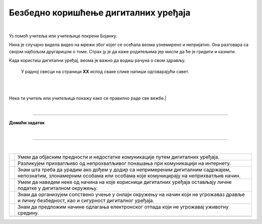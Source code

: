 Безбедно коришћење дигиталних уређаја
=====================================

.. |kv| image:: ../../_images/kv.png
            :width: 15px

.. infonote::

 .. image:: ../../_images/robot21.png
    :height: 100
    :align: left

 Поред задатака којим провераваш своје знање у вези са коришћењем дигиталних уређаја на безбедан начин, имаш прилику да самостално 
 процениш своје знање о позитивним и негативним странама  дигиталне комуникације, о разликама између неприхватљивог 
 од прихватљивог понашања при комуникацији на интернету;

|

..
   .. questionnote::

 У радној свесци на страници **XX** нацртај слицу мапу ума преко које описујеш 
 начин на који користиш интернет. 


Уз помоћ учитеља или учитељице покрени Бојанку. 

Нина је случајно видела видео на мрежи због којег се осећала веома узнемирено и 
непријатно. Она разговара са својом најбољом другарицом о томе. Страх ју је да каже 
родитељима јер мисли да ће је гридити и казнити. 

.. questionnote::

 Шта треба да уради Нинина другарица? Опиши.

 Како пријатељи могу најбоље помоћи у оваквим ситуацијама? Опиши.

 Од кога Нина може да добије помоћ и како ће то побољшати ситуацију? Опиши.

Када користиш дигитални уређај, веома је важно да водиш рачуна о свом здрављу. 

 ..
   .. questionnote::

 У радној свесци на страници **XX**  испод сваке слике напиши одговарајући савет.

|

.. image:: ../../_images/slika.png
    :width: 600
    :align: center

|

Нека ти учитељ или учитељица покажу како се правилно раде све вежбе.|

|

.. image:: ../../_images/robot23.png
    :width: 100
    :align: right

------------

**Домаћи задатак**

|

.. mchoice:: p226a
   :hide_labels:
   :multiple_answers:
   :answer_a: Имаш јаку лозинку.
   :answer_b: Са непознатом особом на интернету далиш своју кућну адресу.
   :answer_c: Твоја шифра је твој рођендан
   :answer_d: На интернету користиш своје име и презиме.
   :answer_e: Када приметиш дигитално насиље одмах обавестиш теби блиску одраслу особу.
   :correct: a, e

   Означи квадратиће испред тврђења којим се описује начин безбедног коришћења интернета. 

.. mchoice:: p226b
   :hide_labels:
   :multiple_answers:
   :answer_a: Шаљеш поруке које су увредљиве.
   :answer_b: У комуникацији са друговима и другарицама користиш само велика слова.
   :answer_c: Дигитални уређај користиш само када је блиска одрасла особа у твојој близини.
   :answer_d: Непознатој особи на интернету не говориш колико имаш година.
   :answer_e: Не објављујеш слике без дозволе оних који су на сликама.
   :correct: a, b 

   Означи квадратиће испред тврђења којим се описује не безбедан начин коришћења интернета.

--------------

.. Пажљиво прочитај тврђења. У радној свесци на страници XX oбој квадратић зеленом бојом испред тврђења које потврђује да нешто 
   већ знаш, наранџастом бојом ако о томе још желиш да учиш, и црвеном бојом да је за тебе све било ново и да си о томе нешто 
   научио/ла

|

.. csv-table:: 
 :widths: auto
 :align: left

  "|kv|", "Умем да објасним предности и недостатке комуникације путем дигиталних уређаја."
  "|kv|", "Разликујем прихватљиво од непрохватљивог понашања при комуникацији на интернету."
  "|kv|", "Знам шта треба да урадим ако дођем у додир са непримереним дигиталним садржајем, непознатим, злонамерним особама или особама које комуницирају на неприхватљив начин."
  "|kv|", "Умем да наведем неке од начина на које корисници дигиталних уређаја остављају личне податке у дигиталном окружењу."
  "|kv|", "Знам да организујем сопствено учење у онлајн окружењу на начин који не угрожаваз дравље и личну безбедност, као и сигурност дигиталног уређаја."
  "|kv|", "Знам да предложим начине одлагања електронског отпада који не угрожавај уживотну средину."
  "", ""


 
 




